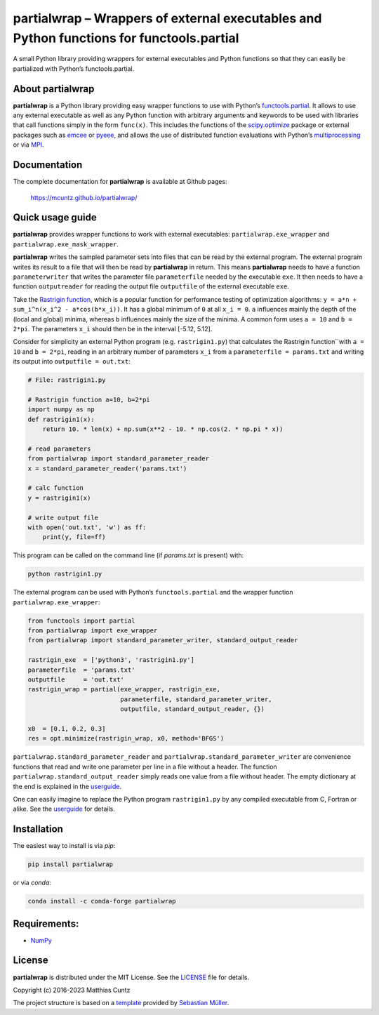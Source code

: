 partialwrap – Wrappers of external executables and Python functions for functools.partial
=========================================================================================

.. raw:: html

   <!-- pandoc -f gfm -o README.html -t html README.md -->

A small Python library providing wrappers for external executables and
Python functions so that they can easily be partialized with Python’s
functools.partial.

|DOI| |PyPI version| |Conda version| |License| |Build Status| |Coverage Status|


About partialwrap
-----------------

**partialwrap** is a Python library providing easy wrapper functions to use with
Python’s `functools.partial`_. It allows to use any external executable as well
as any Python function with arbitrary arguments and keywords to be used with
libraries that call functions simply in the form ``func(x)``. This includes the
functions of the `scipy.optimize`_ package or external packages such as `emcee`_
or `pyeee`_, and allows the use of distributed function evaluations with
Python’s `multiprocessing`_ or via `MPI`_.


Documentation
-------------

The complete documentation for **partialwrap** is available at Github pages:

   https://mcuntz.github.io/partialwrap/


Quick usage guide
-----------------

**partialwrap** provides wrapper functions to work with external
executables: ``partialwrap.exe_wrapper`` and
``partialwrap.exe_mask_wrapper``.

**partialwrap** writes the sampled parameter sets into files that can be
read by the external program. The external program writes its result to a file
that will then be read by **partialwrap** in return. This means
**partialwrap** needs to have a function ``parameterwriter`` that writes
the parameter file ``parameterfile`` needed by the executable ``exe``.
It then needs to have a function ``outputreader`` for reading the output
file ``outputfile`` of the external executable ``exe``.

Take the `Rastrigin function`_, which is a popular function for performance
testing of optimization algorithms: ``y = a*n + sum_i^n(x_i^2 - a*cos(b*x_i))``.
It has a global minimum of ``0`` at all ``x_i = 0``. ``a`` influences mainly the
depth of the (local and global) minima, whereas ``b`` influences mainly the size
of the minima. A common form uses ``a = 10`` and ``b = 2*pi``. The parameters
``x_i`` should then be in the interval [-5.12, 5.12].

Consider for simplicity an external Python program (e.g. ``rastrigin1.py``) that
calculates the Rastrigin function``with ``a = 10`` and ``b = 2*pi``, reading in
an arbitrary number of parameters ``x_i`` from a ``parameterfile = params.txt``
and writing its output into ``outputfile = out.txt``:

.. code:: python

   # File: rastrigin1.py

   # Rastrigin function a=10, b=2*pi
   import numpy as np
   def rastrigin1(x):
       return 10. * len(x) + np.sum(x**2 - 10. * np.cos(2. * np.pi * x))

   # read parameters
   from partialwrap import standard_parameter_reader
   x = standard_parameter_reader('params.txt')

   # calc function
   y = rastrigin1(x)

   # write output file
   with open('out.txt', 'w') as ff:
       print(y, file=ff)

This program can be called on the command line (if `params.txt` is present) with:

.. code:: bash

   python rastrigin1.py

The external program can be used with Python’s ``functools.partial`` and
the wrapper function ``partialwrap.exe_wrapper``:

.. code:: python

   from functools import partial
   from partialwrap import exe_wrapper
   from partialwrap import standard_parameter_writer, standard_output_reader

   rastrigin_exe  = ['python3', 'rastrigin1.py']
   parameterfile  = 'params.txt'
   outputfile     = 'out.txt'
   rastrigin_wrap = partial(exe_wrapper, rastrigin_exe,
                            parameterfile, standard_parameter_writer,
                            outputfile, standard_output_reader, {})

   x0  = [0.1, 0.2, 0.3]
   res = opt.minimize(rastrigin_wrap, x0, method='BFGS')

``partialwrap.standard_parameter_reader`` and
``partialwrap.standard_parameter_writer`` are convenience functions that read
and write one parameter per line in a file without a header. The function
``partialwrap.standard_output_reader`` simply reads one value from a file
without header. The empty dictionary at the end is explained in the
`userguide`_.

One can easily imagine to replace the Python program ``rastrigin1.py`` by any
compiled executable from C, Fortran or alike. See the `userguide`_ for details.


Installation
------------

The easiest way to install is via `pip`:

.. code-block:: bash

   pip install partialwrap

or via `conda`:

.. code-block:: bash

   conda install -c conda-forge partialwrap


Requirements:
-------------

-  `NumPy <https://www.numpy.org>`__


License
-------

**partialwrap** is distributed under the MIT License. See the `LICENSE`_ file
for details.

Copyright (c) 2016-2023 Matthias Cuntz

The project structure is based on a `template`_ provided by `Sebastian Müller`_.


.. |DOI| image:: https://zenodo.org/badge/DOI/10.5281/zenodo.3893705.svg
   :target: https://doi.org/10.5281/zenodo.3893705
.. |PyPI version| image:: https://badge.fury.io/py/partialwrap.svg
   :target: https://badge.fury.io/py/partialwrap
.. |Conda version| image:: https://anaconda.org/conda-forge/partialwrap/badges/version.svg
   :target: https://anaconda.org/conda-forge/partialwrap
.. |License| image:: http://img.shields.io/badge/license-MIT-blue.svg?style=flat
   :target: https://github.com/mcuntz/partialwrap/blob/master/LICENSE
.. |Build Status| image:: https://github.com/mcuntz/partialwrap/workflows/Continuous%20Integration/badge.svg?branch=main
   :target: https://github.com/mcuntz/partialwrap/actions
.. |Coverage Status| image:: https://coveralls.io/repos/github/mcuntz/partialwrap/badge.svg?branch=master
   :target: https://coveralls.io/github/mcuntz/partialwrap?branch=master

.. _functools.partial: https://docs.python.org/3/library/functools.html#functools.partial
.. _scipy.optimize: https://docs.scipy.org/doc/scipy/reference/tutorial/optimize.html
.. _emcee: https://github.com/dfm/emcee
.. _pyeee: https://github.com/mcuntz/pyeee
.. _multiprocessing: https://docs.python.org/3/library/multiprocessing.html
.. _MPI: https://bitbucket.org/mpi4py/mpi4py
.. _Rastrigin function: https://en.wikipedia.org/wiki/Rastrigin_function
.. _partial: https://docs.python.org/3/library/functools.html#functools.partial
.. _functools: https://docs.python.org/3/library/functools.html
.. _userguide: https://mcuntz.github.io/partialwrap/html/userguide.html
.. _LICENSE: https://github.com/mcuntz/partialwrap/LICENSE
.. _template: https://github.com/MuellerSeb/template
.. _Sebastian Müller: https://github.com/MuellerSeb
